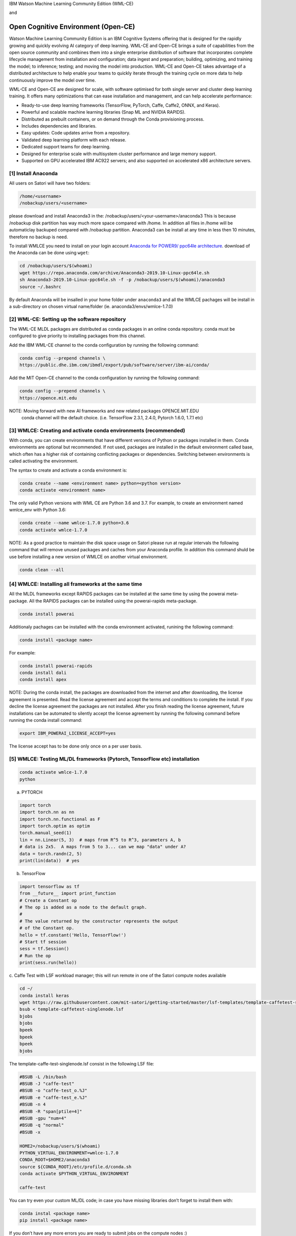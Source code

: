 IBM Watson Machine Learning Community Edition (WML-CE)

and

Open Cognitive Environment (Open-CE)
~~~~~~~~~~~~~~~~~~~~~~~~~~~~~~~~~~~~~~~~~~~~~~~~~~~~~

Watson Machine Learning Community Edition is an IBM Cognitive Systems 
offering that is designed for the rapidly growing and quickly evolving 
AI category of deep learning.
WML-CE and Open-CE brings a suite of capabilities from the open source
community and combines them into a single enterprise distribution of
software that incorporates complete lifecycle management from
installation and configuration; data ingest and preparation; building,
optimizing, and training the model; to inference; testing; and moving
the model into production. WML-CE and Open-CE takes advantage of a distributed
architecture to help enable your teams to quickly iterate through the
training cycle on more data to help continuously improve the model over
time.

WML-CE and Open-CE are designed for scale, with software optimised for both
single server and cluster deep learning training. It offers many
optimizations that can ease installation and management, and can help
accelerate performance:

-  Ready-to-use deep learning frameworks (TensorFlow, PyTorch, Caffe,
   Caffe2, ONNX, and Keras).
-  Powerful and scalable machine learning libraries (Snap ML and NVIDIA
   RAPIDS).
-  Distributed as prebuilt containers, or on demand through the Conda
   provisioning process.
-  Includes dependencies and libraries.
-  Easy updates: Code updates arrive from a repository.
-  Validated deep learning platform with each release.
-  Dedicated support teams for deep learning.
-  Designed for enterprise scale with multisystem cluster performance
   and large memory support.
-  Supported on GPU accelerated IBM AC922 servers; and also supported on
   accelerated x86 architecture servers.



[1] Install Anaconda
''''''''''''''''''''

All users on Satori will have two folders:

.. code:: bash

   /home/<username>
   /nobackup/users/<username>
   
please download and install Anaconda3 in the: /nobackup/users/<your-username>/anaconda3 
This is because /nobackup disk partition has way much more space compared with /home. In addition all files in /home will be automaticlay backuped compared with /nobackup partition. Anaconda3 can be install at any time in less then 10 minutes, therefore no backup is need.

To install WMLCE you need to install on your login account `Anaconda for
POWER9/ ppc64le 
architecture <https://www.anaconda.com/distribution/#download-section>`__.
download of the Anaconda can be done using ``wget``:

.. code:: bash

   cd /nobackup/users/$(whoami)
   wget https://repo.anaconda.com/archive/Anaconda3-2019.10-Linux-ppc64le.sh
   sh Anaconda3-2019.10-Linux-ppc64le.sh -f -p /nobackup/users/$(whoami)/anaconda3
   source ~/.bashrc

By default Anaconda will be insalled in your home folder under
``anaconda3`` and all the WMLCE pachages will be install in a
sub-directory on chosen virtual name/folder (ie.
anaconda3/envs/wmlce-1.7.0)

[2] WML-CE: Setting up the software repository
'''''''''''''''''''''''''''''''''''''''''''''

The WML-CE MLDL packages are distributed as conda packages in an online
conda repository. conda must be configured to give priority to
installing packages from this channel.

Add the IBM WML-CE channel to the conda configuration by running the
following command:

.. code:: bash

   conda config --prepend channels \
   https://public.dhe.ibm.com/ibmdl/export/pub/software/server/ibm-ai/conda/

Add the MIT Open-CE channel to the conda configuration by running the
following command:

.. code:: bash

   conda config --prepend channels \
   https://opence.mit.edu
   

NOTE: Moving forward with new AI frameworks and new related packages OPENCE.MIT.EDU
      conda channel will the default choice. 
      (i.e. TensorFlow 2.3.1, 2.4.0, Pytorch 1.6.0, 1.7.1 etc)


[3] WMLCE: Creating and activate conda environments (recommended)
'''''''''''''''''''''''''''''''''''''''''''''''''''''''''''''''''

With conda, you can create environments that have different versions of
Python or packages installed in them. Conda environments are optional
but recommended. If not used, packages are installed in the default
environment called base, which often has a higher risk of containing
conflicting packages or dependencies. Switching between environments is
called activating the environment.

The syntax to create and activate a conda environment is:

.. code:: bash

   conda create --name <environment name> python=<python version>
   conda activate <environment name>

The only valid Python versions with WML CE are Python 3.6 and 3.7. For
example, to create an environment named wmlce_env with Python 3.6:

.. code:: bash

   conda create --name wmlce-1.7.0 python=3.6
   conda activate wmlce-1.7.0

NOTE: As a good practice to maintain the disk space usage on Satori please run at regular intervals the following command that will remove unused packages and caches from your Anaconda profile. In addition this command shuld be use before installing a new version of WMLCE on another virtual environment.

.. code:: bash

   conda clean --all
   
   


[4] WMLCE: Installing all frameworks at the same time
'''''''''''''''''''''''''''''''''''''''''''''''''''''

All the MLDL frameworks except RAPIDS packages can be installed at the
same time by using the powerai meta-package. All the RAPIDS packages can
be installed using the powerai-rapids meta-package.

.. code:: bash

   conda install powerai

Additionaly pachages can be installed with the conda environment
activated, runining the following command:

.. code:: bash

   conda install <package name>

For example:

.. code:: bash

   conda install powerai-rapids
   conda install dali
   conda install apex

NOTE: During the conda install, the packages are downloaded from the
internet and after downloading, the license agreement is presented. Read
the license agreement and accept the terms and conditions to complete
the install. If you decline the license agreement the packages are not
installed. After you finish reading the license agreement, future
installations can be automated to silently accept the license agreement
by running the following command before running the conda install
command:

.. code:: bash

   export IBM_POWERAI_LICENSE_ACCEPT=yes

The license accept has to be done only once on a per user basis.

[5] WMLCE: Testing ML/DL frameworks (Pytorch, TensorFlow etc) installation
''''''''''''''''''''''''''''''''''''''''''''''''''''''''''''''''''''''''''

.. code:: bash

   conda activate wmlce-1.7.0
   python

a. PYTORCH

.. code:: bash

   import torch
   import torch.nn as nn
   import torch.nn.functional as F
   import torch.optim as optim
   torch.manual_seed(1)
   lin = nn.Linear(5, 3)  # maps from R^5 to R^3, parameters A, b
   # data is 2x5.  A maps from 5 to 3... can we map "data" under A?
   data = torch.randn(2, 5)
   print(lin(data))  # yes

b. TensorFlow

.. code:: bash

   import tensorflow as tf
   from __future__ import print_function
   # Create a Constant op
   # The op is added as a node to the default graph.
   #
   # The value returned by the constructor represents the output
   # of the Constant op.
   hello = tf.constant('Hello, TensorFlow!')
   # Start tf session
   sess = tf.Session()
   # Run the op
   print(sess.run(hello))

c. Caffe 
Test with LSF workload manager; this will run remote in one of the Satori compute nodes available

.. code:: bash


   cd ~/
   conda install keras
   wget https://raw.githubusercontent.com/mit-satori/getting-started/master/lsf-templates/template-caffetest-singlenode.lsf
   bsub < template-caffetest-singlenode.lsf
   bjobs
   bjobs
   bpeek
   bpeek
   bpeek
   bjobs


The template-caffe-test-singlenode.lsf consist in the following LSF file: 

.. code:: bash

   #BSUB -L /bin/bash
   #BSUB -J "caffe-test"
   #BSUB -o "caffe-test_o.%J"
   #BSUB -e "caffe-test_e.%J"
   #BSUB -n 4
   #BSUB -R "span[ptile=4]"
   #BSUB -gpu "num=4"
   #BSUB -q "normal"
   #BSUB -x

   HOME2=/nobackup/users/$(whoami)
   PYTHON_VIRTUAL_ENVIRONMENT=wmlce-1.7.0
   CONDA_ROOT=$HOME2/anaconda3
   source ${CONDA_ROOT}/etc/profile.d/conda.sh
   conda activate $PYTHON_VIRTUAL_ENVIRONMENT

   caffe-test


You can try even your custom ML/DL code; in case you have missing
libraries don’t forget to install them with:

.. code:: bash

   conda instal <package name>
   pip install <package name>

If you don’t have any more errors you are ready to submit jobs on the
compute nodes :)

Controlling WMLCE release packages
^^^^^^^^^^^^^^^^^^^^^^^^^^^^^^^^^^

The conda installer uses a set of rules to determine which packages to
install. Channel priorities and package versions are weighted heavily,
but the installer also considers factors such as the number of packages
that would need to be installed, whether any packages would need to be
upgraded or removed, and so on.

The conda installer will sometimes come up with a surprising
installation solution. It may prefer to install: Packages from Anaconda
channels over the WML CE channel in spite of channel priorities.
Packages from an older release of WML CE in spite of newer versions
being available. You can guide the conda installer to ensure that it
chooses the desired WML CE package using the strict channel priority
option and the powerai-release meta-package.

a. Strict channel priority
                          

The strict channel priority option forces the conda installer to give
additional weight to the priority of channels defined in the
configuration. It is useful in cases where the conda installer is
preferring packages from lower-priority channels. The simplest use is
just to add –strict-channel-priority to the install command:

.. code:: bash

   conda install --strict-channel-priority tensorflow

You can check the priority of the channels in the configuration by
running the following:

.. code:: bash

   conda config --show
   ...
   channel_priority: flexible
   channels:
     - https://public.dhe.ibm.com/ibmdl/export/pub/software/server/ibm-ai/conda/
     - defaults
   ...

You could permanently change the channel priority setting to strict:

.. code:: bash

   conda config --set channel_priority strict

b. WMLCE release meta-package
                             

The powerai-release meta-package can be used to specify the WML CE
release you want to install from. It is useful when the installer
prefers packages from an earlier release, or if you intentionally want
to install packages from an older release. Examples:

.. code:: bash

   (my-wmlce-env) $ conda install pytorch powerai-release=1.7.0
   (my-wmlce-env) $ conda install pytorch powerai-release=1.6.2

The –strict-channel-priority option can be used with powerai-release for
greater control:

.. code:: bash

   conda install --strict-channel-priority pytorch powerai-release=1.7.0

Additional conda channels
^^^^^^^^^^^^^^^^^^^^^^^^^

The main WML CE conda channel is described above. That channel includes
the formal, supported WML CE releases.

Additional conda channels are available to complement the main channel.
Packages in these channels are not formally supported. Both of these
channels are optional. WML CE will install and run fine without either.
They can also be used independently of each other (Supplementary does
not need Early Access or vice versa). Use them if you want the packages
they provide and do not need formal support.

The WML CE Supplementary channel is available at: https://anaconda.org/powerai/.
''''''''''''''''''''''''''''''''''''''''''''''''''''''''''''''''''''''''''''''''

This channel includes packages that are not part of WML CE, but which
may be useful to WML CE users. The packages are built from recipes in
the WML CE GitHub repository: https://github.com/ibm/powerai.

Problem reports and recipe contributions from the community are welcome.
More information about the Supplementary channel can be found in the
PowerAI Supplementary Channel README.

The WML CE Early Access channel is available at: https://public.dhe.ibm.com/ibmdl/export/pub/software/server/ibm-ai/conda-early-access/.
''''''''''''''''''''''''''''''''''''''''''''''''''''''''''''''''''''''''''''''''''''''''''''''''''''''''''''''''''''''''''''''''''''''''

This channel is updated occasionally with latest versions of various
packages included in WML CE. The purpose of the channel is to make new
versions of frameworks available in advance of formal WML CE releases.
Packages published in the Early Access channel may not exactly match a
later WML CE release. For example, package and prerequisite versions may
differ.

Packages in the Early Access channel might depend on packages in the
main channel, so both channels might be needed in the conda config.

Example of getting EA WMLCE software: 


.. code:: bash

   conda config --prepend channels https://public.dhe.ibm.com/ibmdl/export/pub/software/server/ibm-ai/conda-early-access/   
   conda create -n wmlce-ea python=3.7
   conda activate wmlce-ea 
   conda install tensorflow


Alternative:

.. code:: bash

   conda config --prepend channels https://public.dhe.ibm.com/ibmdl/export/pub/software/server/ibm-ai/conda-early-access/   
   conda create -n wmlce-ea python=3.6
   conda activate wmlce-ea
   conda install tensorflow=2.1.0=gpu_py36_914.g4f6e601


To test your TF2 code you can use the this Deep Convolutional Generative Adversarial Network jupyter notebook from this `link <https://github.com/mit-satori/getting-started/blob/master/jupyter-notebooks/TF2.0-DCGAN-Tutorial.ipynb>`__ or go to https://github.com/tensorflow/docs/tree/master/site/en/tutorials 

**Note:** Updated CUDA drivers are only available in Slurm. To begin using Slurm please see **https://mit-satori.github.io/satori-workload-manager-using-slurm.html?highlight=slurm**
